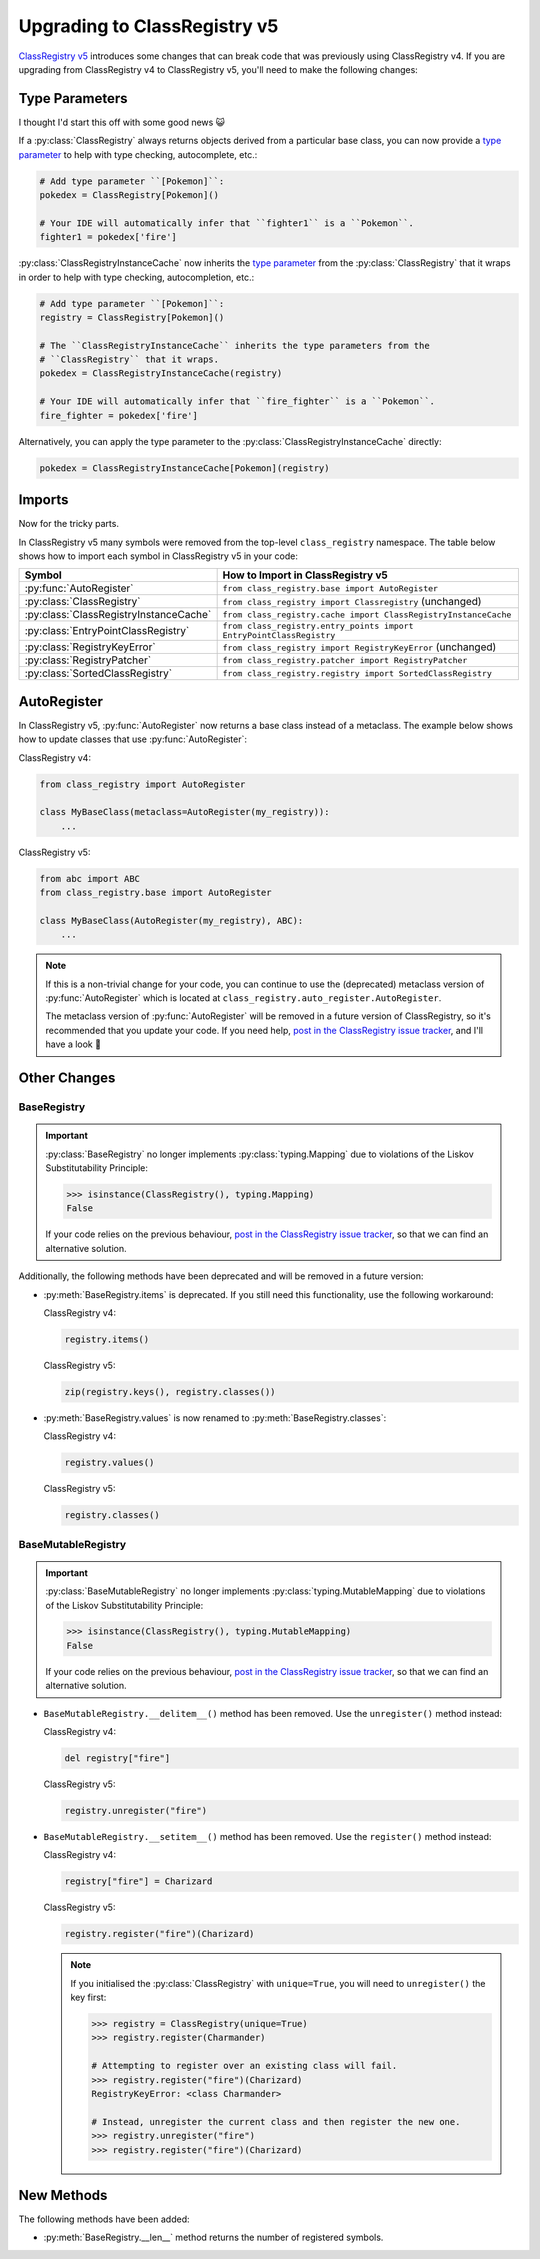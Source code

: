 Upgrading to ClassRegistry v5
=============================

`ClassRegistry v5 <https://github.com/todofixthis/class-registry/releases/tag/5.0.0>`_
introduces some changes that can break code that was previously using ClassRegistry v4.
If you are upgrading from ClassRegistry v4 to ClassRegistry v5, you'll need to make the
following changes:

Type Parameters
---------------
I thought I'd start this off with some good news 😺

If a :py:class:`ClassRegistry` always returns objects derived from a particular
base class, you can now provide a
`type parameter <https://typing.readthedocs.io/en/latest/source/generics.html#generics>`_
to help with type checking, autocomplete, etc.:

.. code-block:: python

   # Add type parameter ``[Pokemon]``:
   pokedex = ClassRegistry[Pokemon]()

   # Your IDE will automatically infer that ``fighter1`` is a ``Pokemon``.
   fighter1 = pokedex['fire']

:py:class:`ClassRegistryInstanceCache` now inherits the
`type parameter <https://typing.readthedocs.io/en/latest/source/generics.html#generics>`_
from the :py:class:`ClassRegistry` that it wraps in order to help with type checking,
autocompletion, etc.:

.. code-block:: python

   # Add type parameter ``[Pokemon]``:
   registry = ClassRegistry[Pokemon]()

   # The ``ClassRegistryInstanceCache`` inherits the type parameters from the
   # ``ClassRegistry`` that it wraps.
   pokedex = ClassRegistryInstanceCache(registry)

   # Your IDE will automatically infer that ``fire_fighter`` is a ``Pokemon``.
   fire_fighter = pokedex['fire']

Alternatively, you can apply the type parameter to the
:py:class:`ClassRegistryInstanceCache` directly:

.. code-block:: python

   pokedex = ClassRegistryInstanceCache[Pokemon](registry)

Imports
-------
Now for the tricky parts.

In ClassRegistry v5 many symbols were removed from the top-level ``class_registry``
namespace.  The table below shows how to import each symbol in ClassRegistry v5 in your
code:

======================================  ===================================================================
Symbol                                  How to Import in ClassRegistry v5
======================================  ===================================================================
:py:func:`AutoRegister`                 ``from class_registry.base import AutoRegister``
:py:class:`ClassRegistry`               ``from class_registry import Classregistry`` (unchanged)
:py:class:`ClassRegistryInstanceCache`  ``from class_registry.cache import ClassRegistryInstanceCache``
:py:class:`EntryPointClassRegistry`     ``from class_registry.entry_points import EntryPointClassRegistry``
:py:class:`RegistryKeyError`            ``from class_registry import RegistryKeyError`` (unchanged)
:py:class:`RegistryPatcher`             ``from class_registry.patcher import RegistryPatcher``
:py:class:`SortedClassRegistry`         ``from class_registry.registry import SortedClassRegistry``
======================================  ===================================================================

AutoRegister
------------
In ClassRegistry v5, :py:func:`AutoRegister` now returns a base class instead of a
metaclass.  The example below shows how to update classes that use
:py:func:`AutoRegister`:

ClassRegistry v4:

.. code-block:: python

   from class_registry import AutoRegister

   class MyBaseClass(metaclass=AutoRegister(my_registry)):
       ...

ClassRegistry v5:

.. code-block:: python

   from abc import ABC
   from class_registry.base import AutoRegister

   class MyBaseClass(AutoRegister(my_registry), ABC):
       ...

.. note::

   If this is a non-trivial change for your code, you can continue to use the
   (deprecated) metaclass version of :py:func:`AutoRegister` which is located at
   ``class_registry.auto_register.AutoRegister``.

   The metaclass version of :py:func:`AutoRegister` will be removed in a future version
   of ClassRegistry, so it's recommended that you update your code.  If you need help,
   `post in the ClassRegistry issue tracker <https://github.com/todofixthis/class-registry/issues>`_,
   and I'll have a look 🙂

Other Changes
-------------

BaseRegistry
^^^^^^^^^^^^

.. important::
   :py:class:`BaseRegistry` no longer implements :py:class:`typing.Mapping` due to
   violations of the Liskov Substitutability Principle:

   .. code-block:: python

      >>> isinstance(ClassRegistry(), typing.Mapping)
      False

   If your code relies on the previous behaviour,
   `post in the ClassRegistry issue tracker <https://github.com/todofixthis/class-registry/issues>`_,
   so that we can find an alternative solution.

Additionally, the following methods have been deprecated and will be removed in a future
version:

- :py:meth:`BaseRegistry.items` is deprecated. If you still need this functionality, use
  the following workaround:

  ClassRegistry v4:

  .. code-block:: python

     registry.items()

  ClassRegistry v5:

  .. code-block:: python

     zip(registry.keys(), registry.classes())

- :py:meth:`BaseRegistry.values` is now renamed to :py:meth:`BaseRegistry.classes`:

  ClassRegistry v4:

  .. code-block:: python

     registry.values()

  ClassRegistry v5:

  .. code-block:: python

     registry.classes()

BaseMutableRegistry
^^^^^^^^^^^^^^^^^^^

.. important::
   :py:class:`BaseMutableRegistry` no longer implements
   :py:class:`typing.MutableMapping` due to violations of the Liskov Substitutability
   Principle:

   .. code-block:: python

      >>> isinstance(ClassRegistry(), typing.MutableMapping)
      False

   If your code relies on the previous behaviour,
   `post in the ClassRegistry issue tracker <https://github.com/todofixthis/class-registry/issues>`_,
   so that we can find an alternative solution.

- ``BaseMutableRegistry.__delitem__()`` method has been removed. Use the
  ``unregister()`` method instead:

  ClassRegistry v4:

  .. code-block:: python

     del registry["fire"]

  ClassRegistry v5:

  .. code-block:: python

     registry.unregister("fire")

- ``BaseMutableRegistry.__setitem__()`` method has been removed. Use the ``register()``
  method instead:

  ClassRegistry v4:

  .. code-block:: python

     registry["fire"] = Charizard

  ClassRegistry v5:

  .. code-block:: python

     registry.register("fire")(Charizard)

  .. note::

     If you initialised the :py:class:`ClassRegistry` with ``unique=True``, you will
     need to ``unregister()`` the key first:

     .. code-block:: python

        >>> registry = ClassRegistry(unique=True)
        >>> registry.register(Charmander)

        # Attempting to register over an existing class will fail.
        >>> registry.register("fire")(Charizard)
        RegistryKeyError: <class Charmander>

        # Instead, unregister the current class and then register the new one.
        >>> registry.unregister("fire")
        >>> registry.register("fire")(Charizard)

New Methods
-----------
The following methods have been added:

- :py:meth:`BaseRegistry.__len__` method returns the number of registered symbols.
